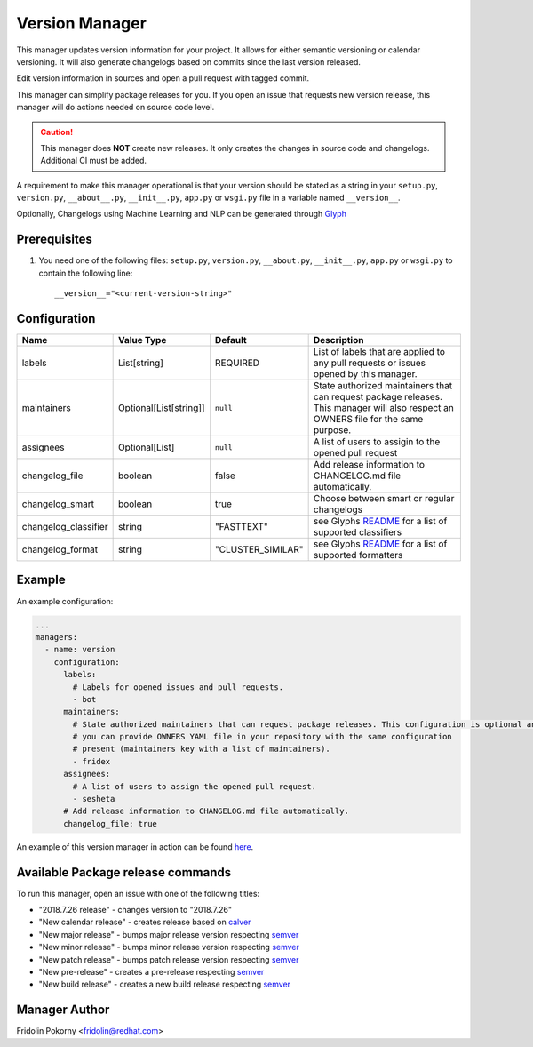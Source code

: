 Version Manager
===============

This manager updates version information for your project. It allows for either
semantic versioning or calendar versioning. It will also generate changelogs
based on commits since the last version released.

Edit version information in sources and open a pull request with tagged commit.

This manager can simplify package releases for you. If you open an issue that
requests new version release, this manager will do actions needed on source code
level.

.. caution:: This manager does **NOT** create new releases. It only creates the
    changes in source code and changelogs. Additional CI must be added.

A requirement to make this manager operational is that your version should be
stated as a string in your ``setup.py``, ``version.py``, ``__about__.py``,
``__init__.py``, ``app.py`` or ``wsgi.py`` file in a variable named
``__version__``.

Optionally, Changelogs using Machine Learning and NLP can be generated through
`Glyph <https://github.com/thoth-station/glyph>`_

Prerequisites
-------------

#. You need one of the following files: ``setup.py``, ``version.py``,
   ``__about.py``, ``__init__.py``, ``app.py`` or ``wsgi.py`` to contain the
   following line::

      __version__="<current-version-string>"

Configuration
-------------

.. list-table::
    :align: left
    :header-rows: 1
    :widths: 20 20 20 60

    * - Name
      - Value Type
      - Default
      - Description
    * - labels
      - List[string]
      - REQUIRED
      - List of labels that are applied to any pull requests or issues opened
        by this manager.
    * - maintainers
      - Optional[List[string]]
      - ``null``
      - State authorized maintainers that can request package releases. This
        manager will also respect an OWNERS file for the same purpose.
    * - assignees
      - Optional[List]
      - ``null``
      - A list of users to assigin to the opened pull request
    * - changelog_file
      - boolean
      - false
      - Add release information to CHANGELOG.md file automatically.
    * - changelog_smart
      - boolean
      - true
      - Choose between smart or regular changelogs
    * - changelog_classifier
      - string
      - "FASTTEXT"
      - see Glyphs `README <https://github.com/thoth-station/glyph>`_ for a list
        of supported classifiers
    * - changelog_format
      - string
      - "CLUSTER_SIMILAR"
      - see Glyphs `README`_ for a list of supported formatters

Example
-------

An example configuration:

.. code-block:: yaml

    ...
    managers:
      - name: version
        configuration:
          labels:
            # Labels for opened issues and pull requests.
            - bot
          maintainers:
            # State authorized maintainers that can request package releases. This configuration is optional and
            # you can provide OWNERS YAML file in your repository with the same configuration
            # present (maintainers key with a list of maintainers).
            - fridex
          assignees:
            # A list of users to assign the opened pull request.
            - sesheta
          # Add release information to CHANGELOG.md file automatically.
          changelog_file: true

An example of this version manager in action can be found `here
<https://github.com/thoth-station/kebechet/issues/98>`_.

Available Package release commands
----------------------------------

To run this manager, open an issue with one of the following titles:

* "2018.7.26 release" - changes version to "2018.7.26"
* "New calendar release" - creates release based on `calver
  <https://calver.org>`_
* "New major release" - bumps major release version respecting `semver
  <https://semver.org/>`_
* "New minor release" - bumps minor release version respecting `semver`_
* "New patch release" - bumps patch release version respecting `semver`_
* "New pre-release" - creates a pre-release respecting `semver`_
* "New build release" - creates a new build release respecting `semver`_

Manager Author
--------------

Fridolin Pokorny <fridolin@redhat.com>
